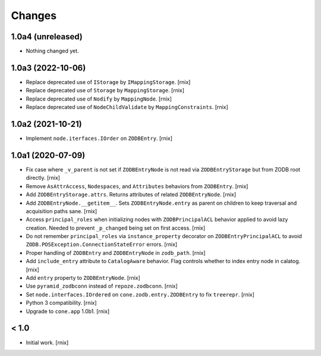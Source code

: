 Changes
=======

1.0a4 (unreleased)
------------------

- Nothing changed yet.


1.0a3 (2022-10-06)
------------------

- Replace deprecated use of ``IStorage`` by ``IMappingStorage``.
  [rnix]

- Replace deprecated use of ``Storage`` by ``MappingStorage``.
  [rnix]

- Replace deprecated use of ``Nodify`` by ``MappingNode``.
  [rnix]

- Replace deprecated use of ``NodeChildValidate`` by ``MappingConstraints``.
  [rnix]


1.0a2 (2021-10-21)
------------------

- Implement ``node.iterfaces.IOrder`` on ``ZODBEntry``.
  [rnix]


1.0a1 (2020-07-09)
------------------

- Fix case where ``_v_parent`` is not set if ``ZODBEntryNode`` is not read via
  ``ZODBEntryStorage`` but from ZODB root directly.
  [rnix]

- Remove ``AsAttrAccess``, ``Nodespaces``, and ``Attributes`` behaviors from
  ``ZODBEntry``.
  [rnix]

- Add ``ZODBEntryStorage.attrs``. Returns attributes of related
  ``ZODBEntryNode``.
  [rnix]

- Add ``ZODBEntryNode.__getitem__``. Sets ``ZODBEntryNode.entry`` as parent
  on children to keep traversal and acquisition paths sane.
  [rnix]

- Access ``principal_roles`` when initializing nodes with ``ZODBPrincipalACL``
  behavior applied to avoid lazy creation. Needed to prevent ``_p_changed``
  being set on first access.
  [rnix]

- Do not remember ``principal_roles`` via ``instance_property`` decorator
  on ``ZODBEntryPrincipalACL`` to avoid ``ZODB.POSException.ConnectionStateError``
  errors.
  [rnix]

- Proper handling of ``ZODBEntry`` and ``ZODBEntryNode`` in ``zodb_path``.
  [rnix]

- Add ``include_entry`` attribute to ``CatalogAware`` behavior. Flag controls
  whether to index entry node in calatog.
  [rnix]

- Add ``entry`` property to ``ZODBEntryNode``.
  [rnix]

- Use ``pyramid_zodbconn`` instead of ``repoze.zodbconn``.
  [rnix]

- Set ``node.interfaces.IOrdered`` on ``cone.zodb.entry.ZODBEntry`` to fix
  ``treerepr``.
  [rnix]

- Python 3 compatibility.
  [rnix]

- Upgrade to ``cone.app`` 1.0b1.
  [rnix]


< 1.0
-----

- Initial work.
  [rnix]
